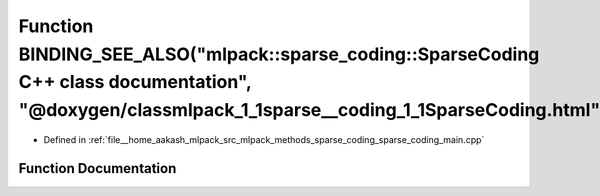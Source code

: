.. _exhale_function_sparse__coding__main_8cpp_1a60b1b326d2042133109e094d9d56f382:

Function BINDING_SEE_ALSO("mlpack::sparse_coding::SparseCoding C++ class documentation", "@doxygen/classmlpack_1_1sparse__coding_1_1SparseCoding.html")
=======================================================================================================================================================

- Defined in :ref:`file__home_aakash_mlpack_src_mlpack_methods_sparse_coding_sparse_coding_main.cpp`


Function Documentation
----------------------


.. doxygenfunction:: BINDING_SEE_ALSO("mlpack::sparse_coding::SparseCoding C++ class documentation", "@doxygen/classmlpack_1_1sparse__coding_1_1SparseCoding.html")
